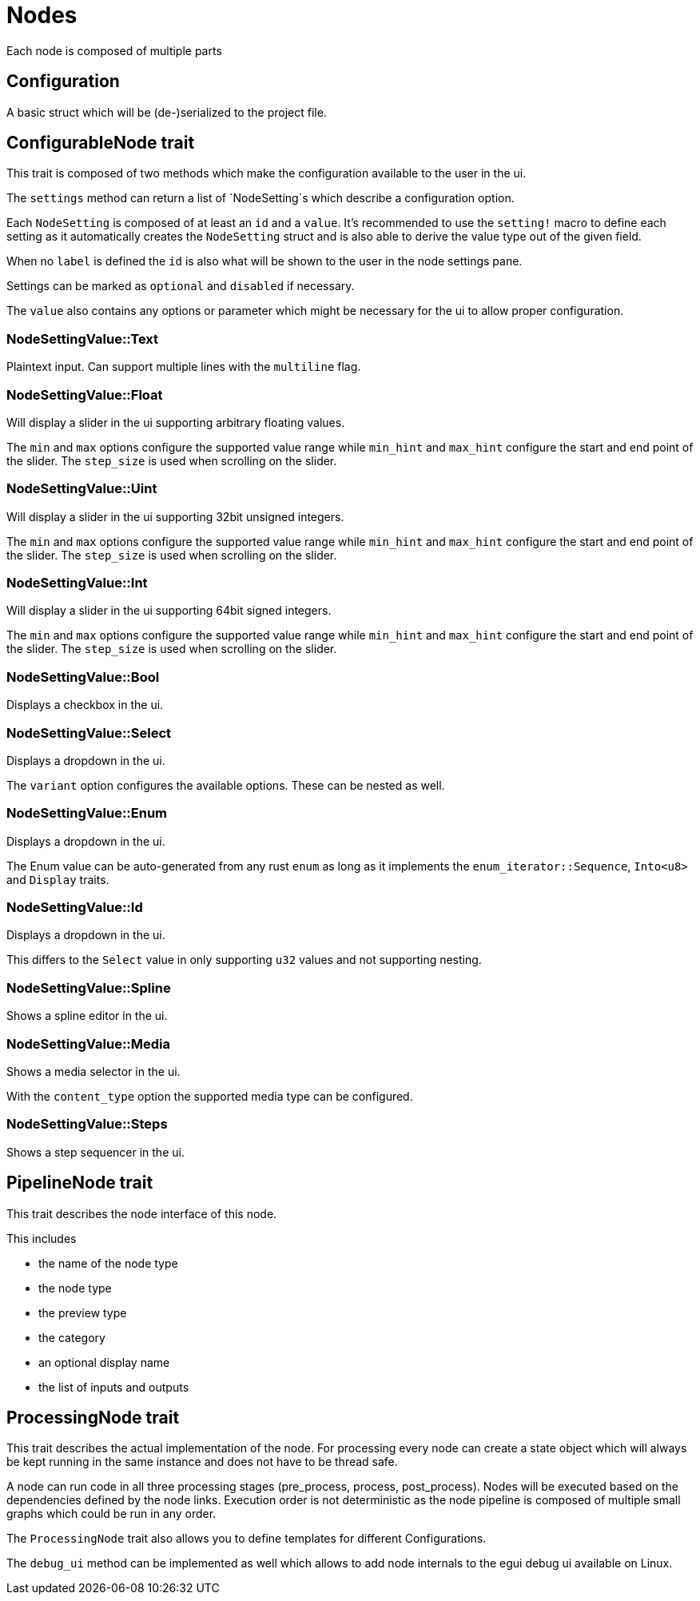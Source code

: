 = Nodes

Each node is composed of multiple parts

// TODO: which parts of this documentation should be moved into rust docs?
// Can we include or link rust docs in this documentation as well?

== Configuration

A basic struct which will be (de-)serialized to the project file.

== ConfigurableNode trait

This trait is composed of two methods which make the configuration available to the user in the ui.

The `settings` method can return a list of `NodeSetting`s which describe a configuration option.

Each `NodeSetting` is composed of at least an `id` and a `value`. It's recommended to use the `setting!` macro to define each setting as it automatically creates the `NodeSetting` struct and is also able to derive the value type out of the given field.

When no `label` is defined the `id` is also what will be shown to the user in the node settings pane.

Settings can be marked as `optional` and `disabled` if necessary.

The `value` also contains any options or parameter which might be necessary for the ui to allow proper configuration.

=== NodeSettingValue::Text

Plaintext input. Can support multiple lines with the `multiline` flag.

=== NodeSettingValue::Float

Will display a slider in the ui supporting arbitrary floating values.

The `min` and `max` options configure the supported value range while `min_hint` and `max_hint` configure the start and end point of the slider.
The `step_size` is used when scrolling on the slider.

=== NodeSettingValue::Uint

Will display a slider in the ui supporting 32bit unsigned integers.

The `min` and `max` options configure the supported value range while `min_hint` and `max_hint` configure the start and end point of the slider.
The `step_size` is used when scrolling on the slider.

=== NodeSettingValue::Int

Will display a slider in the ui supporting 64bit signed integers.

The `min` and `max` options configure the supported value range while `min_hint` and `max_hint` configure the start and end point of the slider.
The `step_size` is used when scrolling on the slider.

=== NodeSettingValue::Bool

Displays a checkbox in the ui.

=== NodeSettingValue::Select

Displays a dropdown in the ui.

The `variant` option configures the available options. These can be nested as well.

=== NodeSettingValue::Enum

Displays a dropdown in the ui.

The Enum value can be auto-generated from any rust `enum` as long as it implements the `enum_iterator::Sequence`, `Into<u8>` and `Display` traits.

=== NodeSettingValue::Id

Displays a dropdown in the ui.

This differs to the `Select` value in only supporting `u32` values and not supporting nesting.

=== NodeSettingValue::Spline

Shows a spline editor in the ui.

=== NodeSettingValue::Media

Shows a media selector in the ui.

With the `content_type` option the supported media type can be configured.

=== NodeSettingValue::Steps

Shows a step sequencer in the ui.

== PipelineNode trait

This trait describes the node interface of this node.

This includes

* the name of the node type
* the node type
* the preview type
* the category
* an optional display name
* the list of inputs and outputs

== ProcessingNode trait

This trait describes the actual implementation of the node.
For processing every node can create a state object which will always be kept running in the same instance and does not have to be thread safe.

A node can run code in all three processing stages (pre_process, process, post_process).
Nodes will be executed based on the dependencies defined by the node links.
Execution order is not deterministic as the node pipeline is composed of multiple small graphs which could be run in any order.

The `ProcessingNode` trait also allows you to define templates for different Configurations.

The `debug_ui` method can be implemented as well which allows to add node internals to the egui debug ui available on Linux.
